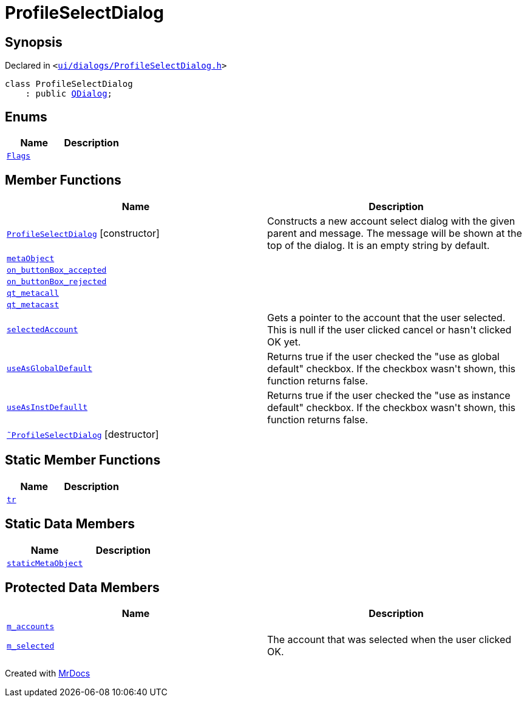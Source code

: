 [#ProfileSelectDialog]
= ProfileSelectDialog
:relfileprefix: 
:mrdocs:


== Synopsis

Declared in `&lt;https://github.com/PrismLauncher/PrismLauncher/blob/develop/launcher/ui/dialogs/ProfileSelectDialog.h#L28[ui&sol;dialogs&sol;ProfileSelectDialog&period;h]&gt;`

[source,cpp,subs="verbatim,replacements,macros,-callouts"]
----
class ProfileSelectDialog
    : public xref:QDialog.adoc[QDialog];
----

== Enums
[cols=2]
|===
| Name | Description 

| xref:ProfileSelectDialog/Flags.adoc[`Flags`] 
| 

|===
== Member Functions
[cols=2]
|===
| Name | Description 

| xref:ProfileSelectDialog/2constructor.adoc[`ProfileSelectDialog`]         [.small]#[constructor]#
| Constructs a new account select dialog with the given parent and message&period;
The message will be shown at the top of the dialog&period; It is an empty string by default&period;



| xref:ProfileSelectDialog/metaObject.adoc[`metaObject`] 
| 

| xref:ProfileSelectDialog/on_buttonBox_accepted.adoc[`on&lowbar;buttonBox&lowbar;accepted`] 
| 

| xref:ProfileSelectDialog/on_buttonBox_rejected.adoc[`on&lowbar;buttonBox&lowbar;rejected`] 
| 

| xref:ProfileSelectDialog/qt_metacall.adoc[`qt&lowbar;metacall`] 
| 

| xref:ProfileSelectDialog/qt_metacast.adoc[`qt&lowbar;metacast`] 
| 

| xref:ProfileSelectDialog/selectedAccount.adoc[`selectedAccount`] 
| Gets a pointer to the account that the user selected&period;
This is null if the user clicked cancel or hasn&apos;t clicked OK yet&period;



| xref:ProfileSelectDialog/useAsGlobalDefault.adoc[`useAsGlobalDefault`] 
| Returns true if the user checked the &quot;use as global default&quot; checkbox&period;
If the checkbox wasn&apos;t shown, this function returns false&period;



| xref:ProfileSelectDialog/useAsInstDefaullt.adoc[`useAsInstDefaullt`] 
| Returns true if the user checked the &quot;use as instance default&quot; checkbox&period;
If the checkbox wasn&apos;t shown, this function returns false&period;



| xref:ProfileSelectDialog/2destructor.adoc[`&tilde;ProfileSelectDialog`] [.small]#[destructor]#
| 

|===
== Static Member Functions
[cols=2]
|===
| Name | Description 

| xref:ProfileSelectDialog/tr.adoc[`tr`] 
| 

|===
== Static Data Members
[cols=2]
|===
| Name | Description 

| xref:ProfileSelectDialog/staticMetaObject.adoc[`staticMetaObject`] 
| 

|===

== Protected Data Members
[cols=2]
|===
| Name | Description 

| xref:ProfileSelectDialog/m_accounts.adoc[`m&lowbar;accounts`] 
| 

| xref:ProfileSelectDialog/m_selected.adoc[`m&lowbar;selected`] 
| The account that was selected when the user clicked OK&period;



|===




[.small]#Created with https://www.mrdocs.com[MrDocs]#

